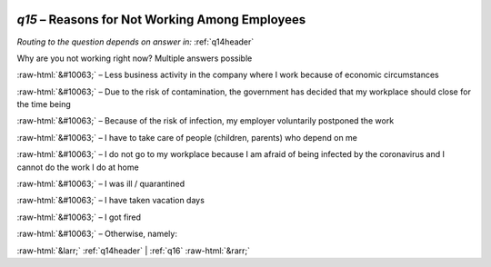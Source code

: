 .. _q15:

 
 .. role:: raw-html(raw) 
        :format: html 

`q15` – Reasons for Not Working Among Employees
===========================================
*Routing to the question depends on answer in:* :ref:`q14header`

Why are you not working right now? Multiple answers possible

:raw-html:`&#10063;` – Less business activity in the company where I work because of economic circumstances

:raw-html:`&#10063;` – Due to the risk of contamination, the government has decided that my workplace should close for the time being

:raw-html:`&#10063;` – Because of the risk of infection, my employer voluntarily postponed the work

:raw-html:`&#10063;` – I have to take care of people (children, parents) who depend on me

:raw-html:`&#10063;` – I do not go to my workplace because I am afraid of being infected by the coronavirus and I cannot do the work I do at home

:raw-html:`&#10063;` – I was ill / quarantined

:raw-html:`&#10063;` – I have taken vacation days

:raw-html:`&#10063;` – I got fired

:raw-html:`&#10063;` – Otherwise, namely:


.. image:: ../_screenshots/q15.png


:raw-html:`&larr;` :ref:`q14header` | :ref:`q16` :raw-html:`&rarr;`
